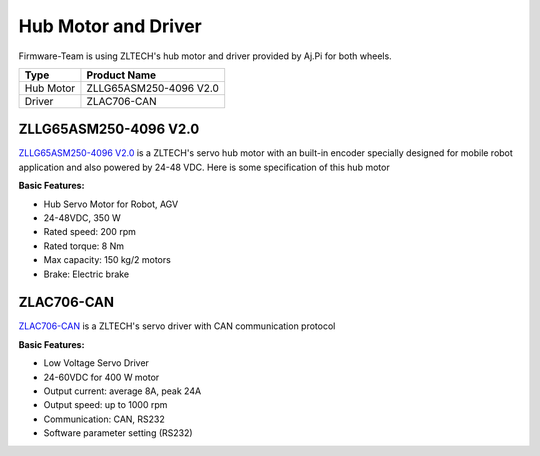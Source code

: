 ====================
Hub Motor and Driver
====================
Firmware-Team is using ZLTECH's hub motor and driver provided by Aj.Pi for both wheels.

.. csv-table::
    :header: Type,Product Name

    Hub Motor,ZLLG65ASM250-4096 V2.0
    Driver,ZLAC706-CAN

ZLLG65ASM250-4096 V2.0
----------------------

.. image:: ./images/hubmotor.jpg
    :height: 400
    :width: 400
    :align: center

`ZLLG65ASM250-4096 V2.0 <http://zlrobotmotor.com/info/383.html>`_ is a ZLTECH's servo hub motor with an built-in encoder 
specially designed for mobile robot application and also powered by 24-48 VDC. Here is some specification of this hub motor

.. image:: ./images/hubmotor_spec.jpg
    :height: 497
    :width: 375
    :align: center

**Basic Features:**

- Hub Servo Motor for Robot, AGV
- 24-48VDC, 350 W
- Rated speed: 200 rpm
- Rated torque: 8 Nm
- Max capacity: 150 kg/2 motors
- Brake: Electric brake

ZLAC706-CAN
-----------

.. image:: ./images/motor_driver.png
    :height: 402
    :width: 516
    :align: center

`ZLAC706-CAN <https://drive.google.com/file/d/1_zax1QebzwfDw8Wtzx-VV3qV7C4o2Byv/view>`_ is a ZLTECH's servo driver with CAN communication protocol

**Basic Features:**

- Low Voltage Servo Driver
- 24-60VDC for 400 W motor
- Output current: average 8A, peak 24A
- Output speed: up to 1000 rpm
- Communication: CAN, RS232
- Software parameter setting (RS232)